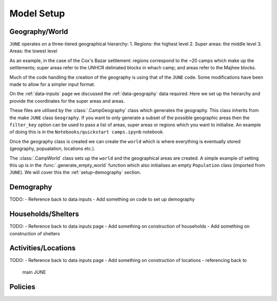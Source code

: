 .. _model-setup:

Model Setup
===========

Geography/World
---------------

``JUNE`` operates on a three-tiered geographical hierarchy:
1. Regions: the highest level
2. Super areas: the middle level
3. Areas: the lowest level

As an example, in the case of the Cox's Bazar settlement: regions
correspond to the ~20 camps which make up the settlements; super areas
refer to the UNHCR deliniated blocks in whach camp; and areas refer to
the Majhee blocks.

Much of the code handling the creation of the geography is using that
of the ``JUNE`` code. Some modifications have been made to allow for a
simpler input format.

On the :ref:`data-inputs` page we discussed the :ref:`data-geography` data required. Here we set up the heirarchy and provide the
coordinates for the super areas and areas.

These files are utilised by the :class:`.CampGeography` class which
generates the geography. This class inherits from the make ``JUNE``
class ``Geography``. If you want to only generate a subset of the
possible geographic areas then the ``filter_key`` option can be used
to pass a list of areas, super areas or regions which you want to
initialise. An example of doing this is in the ``Notebooks/quickstart camps.ipynb`` notebook.

Once the geography class is created we can create the ``world`` which
is where everything is eventually stored (geography, popualation,
locations etc.).

The :class:`.CampWorld` class sets up the ``world`` and the
geographical areas are created. A simple example of setting this up is
in the :func:`.generate_empty_world` function which also initialises
an empty ``Population`` class (imported from ``JUNE``). We will cover
this the :ref:`setup-demography` section.

.. _setup-demography: 

Demography
----------

TODO:
- Reference back to data inputs
- Add something on code to set up demography

Households/Shelters
-------------------

TODO:
- Reference back to data inputs page
- Add something on construction of households
- Add something on construction of shelters

Activities/Locations
--------------------

TODO:
- Reference back to data inputs page
- Add something on construction of locations - referencing back to
  main JUNE

Policies
--------



